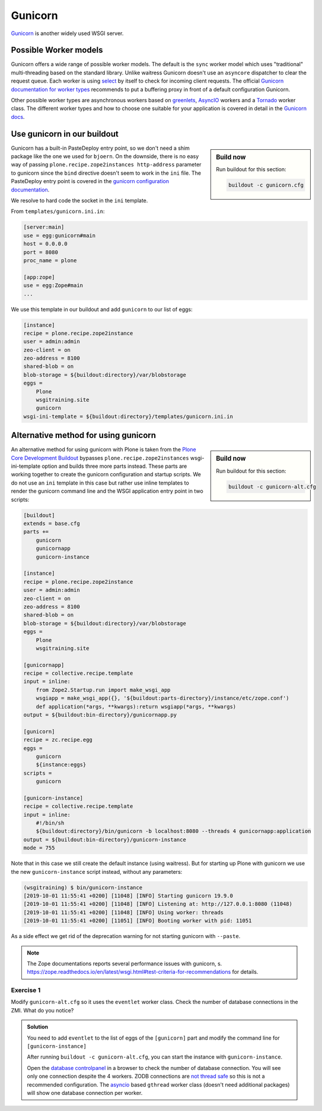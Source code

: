 Gunicorn
========

`Gunicorn <https://gunicorn.org/>`_ is another widely used WSGI server.

Possible Worker models
----------------------

Gunicorn offers a wide range of possible worker models.
The default is the ``sync`` worker model which uses "traditional" multi-threading based on the standard library.
Unlike waitress Gunicorn doesn't use an ``asyncore`` dispatcher to clear the request queue.
Each worker is using `select <https://github.com/benoitc/gunicorn/blob/e147feaf8b12267ff9bb3c06ad45a2738a4027df/gunicorn/workers/sync.py#L34>`_ by itself to check for incoming client requests.
The official `Gunicorn documentation for worker types <http://docs.gunicorn.org/en/latest/design.html#choosing-a-worker-type>`_ recommends to put a buffering proxy in front of a default configuration Gunicorn.

Other possible worker types are asynchronous workers based on `greenlets <https://greenlet.readthedocs.io/en/latest/>`_, `AsyncIO <https://docs.python.org/3/library/asyncio.html#module-asyncio>`_ workers and a `Tornado <https://www.tornadoweb.org/en/stable/>`_ worker class.
The different worker types and how to choose one suitable for your application is covered in detail in the `Gunicorn docs <http://docs.gunicorn.org/en/latest/design.html>`_.

Use gunicorn in our buildout
----------------------------

.. sidebar:: Build now

    Run buildout for this section:

    ..  code-block:: bash

        buildout -c gunicorn.cfg

Gunicorn has a built-in PasteDeploy entry point, so we don't need a shim package like the one we used for ``bjoern``.
On the downside, there is no easy way of passing ``plone.recipe.zope2instances http-address`` parameter to gunicorn since the ``bind`` directive doesn't seem to work in the ``ini`` file.
The PasteDeploy entry point is covered in the `gunicorn configuration documentation <http://docs.gunicorn.org/en/stable/configure.html>`_.

We resolve to hard code the socket in the ``ini`` template.

From ``templates/gunicorn.ini.in``:

.. code-block:: ini

    [server:main]
    use = egg:gunicorn#main
    host = 0.0.0.0
    port = 8080
    proc_name = plone

    [app:zope]
    use = egg:Zope#main
    ...

We use this template in our buildout and add ``gunicorn`` to our list of eggs:

.. code-block:: ini

    [instance]
    recipe = plone.recipe.zope2instance
    user = admin:admin
    zeo-client = on
    zeo-address = 8100
    shared-blob = on
    blob-storage = ${buildout:directory}/var/blobstorage
    eggs =
        Plone
        wsgitraining.site
        gunicorn
    wsgi-ini-template = ${buildout:directory}/templates/gunicorn.ini.in

Alternative method for using gunicorn
-------------------------------------

.. sidebar:: Build now

    Run buildout for this section:

    ..  code-block:: bash

        buildout -c gunicorn-alt.cfg

An alternative method for using gunicorn with Plone is taken from the `Plone Core Development Buildout <https://github.com/plone/buildout.coredev>`_ bypasses ``plone.recipe.zope2instances`` wsgi-ini-template option and builds three more parts instead.
These parts are working together to create the gunicorn configuration and startup scripts.
We do not use an ``ini`` template in this case but rather use inline templates to render the gunicorn command line and the WSGI application entry point in two scripts:

.. code-block:: ini

    [buildout]
    extends = base.cfg
    parts +=
        gunicorn
        gunicornapp
        gunicorn-instance

    [instance]
    recipe = plone.recipe.zope2instance
    user = admin:admin
    zeo-client = on
    zeo-address = 8100
    shared-blob = on
    blob-storage = ${buildout:directory}/var/blobstorage
    eggs =
        Plone
        wsgitraining.site

    [gunicornapp]
    recipe = collective.recipe.template
    input = inline:
        from Zope2.Startup.run import make_wsgi_app
        wsgiapp = make_wsgi_app({}, '${buildout:parts-directory}/instance/etc/zope.conf')
        def application(*args, **kwargs):return wsgiapp(*args, **kwargs)
    output = ${buildout:bin-directory}/gunicornapp.py

    [gunicorn]
    recipe = zc.recipe.egg
    eggs =
        gunicorn
        ${instance:eggs}
    scripts =
        gunicorn

    [gunicorn-instance]
    recipe = collective.recipe.template
    input = inline:
        #!/bin/sh
        ${buildout:directory}/bin/gunicorn -b localhost:8080 --threads 4 gunicornapp:application
    output = ${buildout:bin-directory}/gunicorn-instance
    mode = 755

Note that in this case we still create the default instance (using waitress).
But for starting up Plone with gunicorn we use the new ``gunicorn-instance`` script instead, without any parameters:

.. code-block:: bash

    (wsgitraining) $ bin/gunicorn-instance
    [2019-10-01 11:55:41 +0200] [11048] [INFO] Starting gunicorn 19.9.0
    [2019-10-01 11:55:41 +0200] [11048] [INFO] Listening at: http://127.0.0.1:8080 (11048)
    [2019-10-01 11:55:41 +0200] [11048] [INFO] Using worker: threads
    [2019-10-01 11:55:41 +0200] [11051] [INFO] Booting worker with pid: 11051

As a side effect we get rid of the deprecation warning for not starting gunicorn with ``--paste``.

.. note::

    The Zope documentations reports several performance issues with gunicorn, s. https://zope.readthedocs.io/en/latest/wsgi.html#test-criteria-for-recommendations for details.

Exercise 1
++++++++++

Modify ``gunicorn-alt.cfg`` so it uses the ``eventlet`` worker class. Check the number of database connections in the ZMI. What do you notice?

..  admonition:: Solution
    :class: toggle

    You need to add ``eventlet`` to the list of eggs of the ``[gunicorn]`` part and modify the command line for ``[gunicorn-instance]``

    .. code-block:: ini
        :emphasize-lines: 6,15

        ...
        [gunicorn]
        recipe = zc.recipe.egg
        eggs =
            gunicorn
            eventlet
            ${instance:eggs}
        scripts =
            gunicorn

        [gunicorn-instance]
        recipe = collective.recipe.template
        input = inline:
            #!/bin/sh
            ${buildout:directory}/bin/gunicorn -b localhost:8080 --workers 4 gunicornapp:application --worker-class eventlet
        output = ${buildout:bin-directory}/gunicorn-instance
        mode = 755
        ...

    After running ``buildout -c gunicorn-alt.cfg``, you can start the instance with ``gunicorn-instance``.

    Open the `database controlpanel <http://localhost:8080/Control_Panel/Database/main/manage_main>`_ in a browser to check the number of database connection. You will see only one connection despite the 4 workers.
    ZODB connections are `not thread safe <http://www.zodb.org/en/latest/guide/transactions-and-threading.html#concurrency-threads-and-processes>`_ so this is not a recommended configuration.
    The `asyncio <https://docs.python.org/3/library/asyncio.html#module-asyncio>`_ based ``gthread`` worker class (doesn't need additional packages) will show one database connection per worker.

